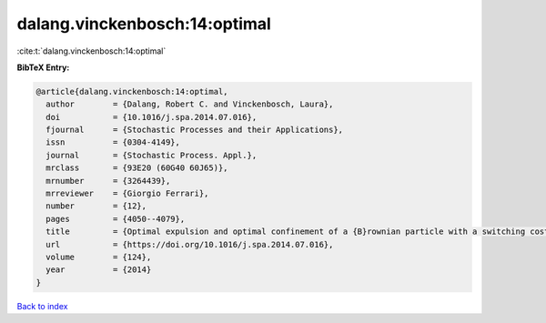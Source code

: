 dalang.vinckenbosch:14:optimal
==============================

:cite:t:`dalang.vinckenbosch:14:optimal`

**BibTeX Entry:**

.. code-block:: bibtex

   @article{dalang.vinckenbosch:14:optimal,
     author        = {Dalang, Robert C. and Vinckenbosch, Laura},
     doi           = {10.1016/j.spa.2014.07.016},
     fjournal      = {Stochastic Processes and their Applications},
     issn          = {0304-4149},
     journal       = {Stochastic Process. Appl.},
     mrclass       = {93E20 (60G40 60J65)},
     mrnumber      = {3264439},
     mrreviewer    = {Giorgio Ferrari},
     number        = {12},
     pages         = {4050--4079},
     title         = {Optimal expulsion and optimal confinement of a {B}rownian particle with a switching cost},
     url           = {https://doi.org/10.1016/j.spa.2014.07.016},
     volume        = {124},
     year          = {2014}
   }

`Back to index <../By-Cite-Keys.html>`_
